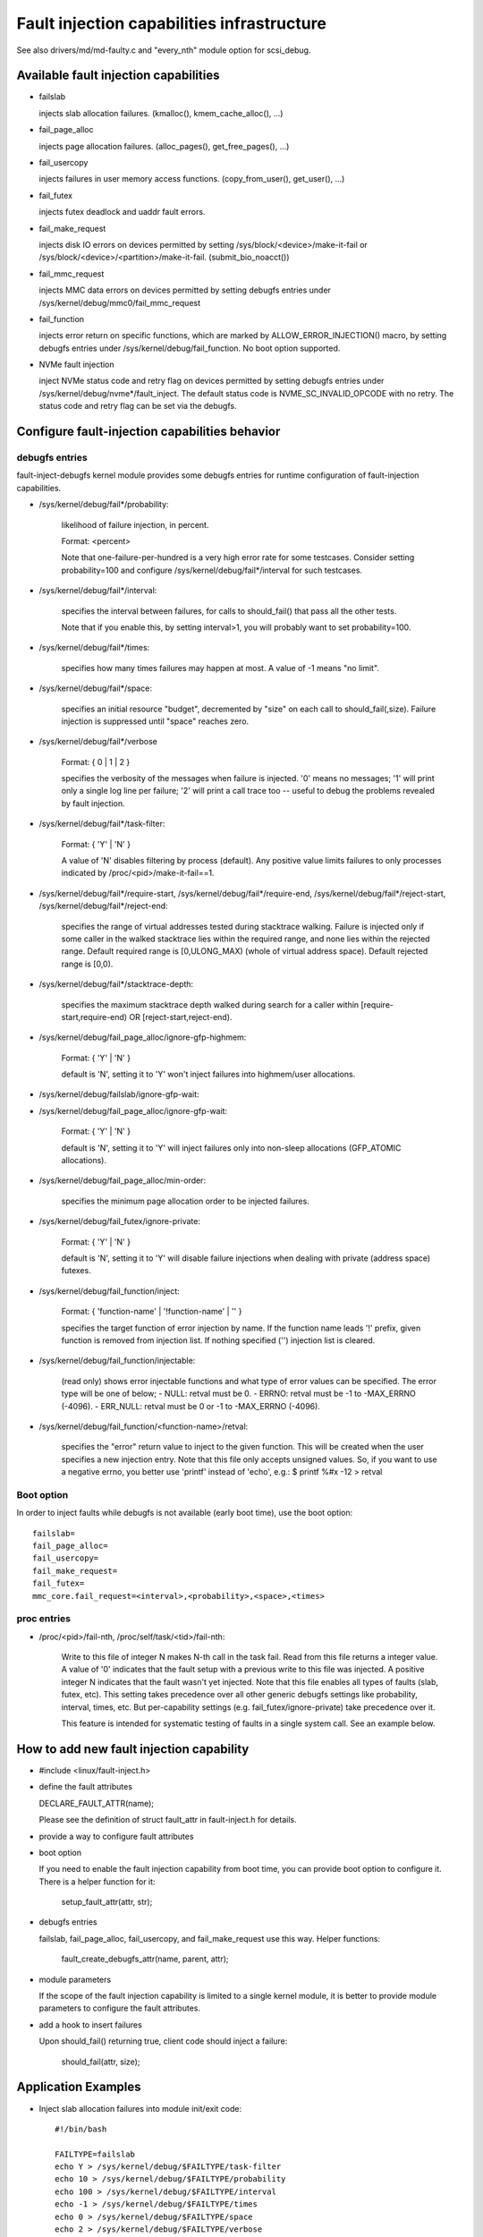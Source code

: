===========================================
Fault injection capabilities infrastructure
===========================================

See also drivers/md/md-faulty.c and "every_nth" module option for scsi_debug.


Available fault injection capabilities
--------------------------------------

- failslab

  injects slab allocation failures. (kmalloc(), kmem_cache_alloc(), ...)

- fail_page_alloc

  injects page allocation failures. (alloc_pages(), get_free_pages(), ...)

- fail_usercopy

  injects failures in user memory access functions. (copy_from_user(), get_user(), ...)

- fail_futex

  injects futex deadlock and uaddr fault errors.

- fail_make_request

  injects disk IO errors on devices permitted by setting
  /sys/block/<device>/make-it-fail or
  /sys/block/<device>/<partition>/make-it-fail. (submit_bio_noacct())

- fail_mmc_request

  injects MMC data errors on devices permitted by setting
  debugfs entries under /sys/kernel/debug/mmc0/fail_mmc_request

- fail_function

  injects error return on specific functions, which are marked by
  ALLOW_ERROR_INJECTION() macro, by setting debugfs entries
  under /sys/kernel/debug/fail_function. No boot option supported.

- NVMe fault injection

  inject NVMe status code and retry flag on devices permitted by setting
  debugfs entries under /sys/kernel/debug/nvme*/fault_inject. The default
  status code is NVME_SC_INVALID_OPCODE with no retry. The status code and
  retry flag can be set via the debugfs.


Configure fault-injection capabilities behavior
-----------------------------------------------

debugfs entries
^^^^^^^^^^^^^^^

fault-inject-debugfs kernel module provides some debugfs entries for runtime
configuration of fault-injection capabilities.

- /sys/kernel/debug/fail*/probability:

	likelihood of failure injection, in percent.

	Format: <percent>

	Note that one-failure-per-hundred is a very high error rate
	for some testcases.  Consider setting probability=100 and configure
	/sys/kernel/debug/fail*/interval for such testcases.

- /sys/kernel/debug/fail*/interval:

	specifies the interval between failures, for calls to
	should_fail() that pass all the other tests.

	Note that if you enable this, by setting interval>1, you will
	probably want to set probability=100.

- /sys/kernel/debug/fail*/times:

	specifies how many times failures may happen at most. A value of -1
	means "no limit".

- /sys/kernel/debug/fail*/space:

	specifies an initial resource "budget", decremented by "size"
	on each call to should_fail(,size).  Failure injection is
	suppressed until "space" reaches zero.

- /sys/kernel/debug/fail*/verbose

	Format: { 0 | 1 | 2 }

	specifies the verbosity of the messages when failure is
	injected.  '0' means no messages; '1' will print only a single
	log line per failure; '2' will print a call trace too -- useful
	to debug the problems revealed by fault injection.

- /sys/kernel/debug/fail*/task-filter:

	Format: { 'Y' | 'N' }

	A value of 'N' disables filtering by process (default).
	Any positive value limits failures to only processes indicated by
	/proc/<pid>/make-it-fail==1.

- /sys/kernel/debug/fail*/require-start,
  /sys/kernel/debug/fail*/require-end,
  /sys/kernel/debug/fail*/reject-start,
  /sys/kernel/debug/fail*/reject-end:

	specifies the range of virtual addresses tested during
	stacktrace walking.  Failure is injected only if some caller
	in the walked stacktrace lies within the required range, and
	none lies within the rejected range.
	Default required range is [0,ULONG_MAX) (whole of virtual address space).
	Default rejected range is [0,0).

- /sys/kernel/debug/fail*/stacktrace-depth:

	specifies the maximum stacktrace depth walked during search
	for a caller within [require-start,require-end) OR
	[reject-start,reject-end).

- /sys/kernel/debug/fail_page_alloc/ignore-gfp-highmem:

	Format: { 'Y' | 'N' }

	default is 'N', setting it to 'Y' won't inject failures into
	highmem/user allocations.

- /sys/kernel/debug/failslab/ignore-gfp-wait:
- /sys/kernel/debug/fail_page_alloc/ignore-gfp-wait:

	Format: { 'Y' | 'N' }

	default is 'N', setting it to 'Y' will inject failures
	only into non-sleep allocations (GFP_ATOMIC allocations).

- /sys/kernel/debug/fail_page_alloc/min-order:

	specifies the minimum page allocation order to be injected
	failures.

- /sys/kernel/debug/fail_futex/ignore-private:

	Format: { 'Y' | 'N' }

	default is 'N', setting it to 'Y' will disable failure injections
	when dealing with private (address space) futexes.

- /sys/kernel/debug/fail_function/inject:

	Format: { 'function-name' | '!function-name' | '' }

	specifies the target function of error injection by name.
	If the function name leads '!' prefix, given function is
	removed from injection list. If nothing specified ('')
	injection list is cleared.

- /sys/kernel/debug/fail_function/injectable:

	(read only) shows error injectable functions and what type of
	error values can be specified. The error type will be one of
	below;
	- NULL:	retval must be 0.
	- ERRNO: retval must be -1 to -MAX_ERRNO (-4096).
	- ERR_NULL: retval must be 0 or -1 to -MAX_ERRNO (-4096).

- /sys/kernel/debug/fail_function/<function-name>/retval:

	specifies the "error" return value to inject to the given function.
	This will be created when the user specifies a new injection entry.
	Note that this file only accepts unsigned values. So, if you want to
	use a negative errno, you better use 'printf' instead of 'echo', e.g.:
	$ printf %#x -12 > retval

Boot option
^^^^^^^^^^^

In order to inject faults while debugfs is not available (early boot time),
use the boot option::

	failslab=
	fail_page_alloc=
	fail_usercopy=
	fail_make_request=
	fail_futex=
	mmc_core.fail_request=<interval>,<probability>,<space>,<times>

proc entries
^^^^^^^^^^^^

- /proc/<pid>/fail-nth,
  /proc/self/task/<tid>/fail-nth:

	Write to this file of integer N makes N-th call in the task fail.
	Read from this file returns a integer value. A value of '0' indicates
	that the fault setup with a previous write to this file was injected.
	A positive integer N indicates that the fault wasn't yet injected.
	Note that this file enables all types of faults (slab, futex, etc).
	This setting takes precedence over all other generic debugfs settings
	like probability, interval, times, etc. But per-capability settings
	(e.g. fail_futex/ignore-private) take precedence over it.

	This feature is intended for systematic testing of faults in a single
	system call. See an example below.

How to add new fault injection capability
-----------------------------------------

- #include <linux/fault-inject.h>

- define the fault attributes

  DECLARE_FAULT_ATTR(name);

  Please see the definition of struct fault_attr in fault-inject.h
  for details.

- provide a way to configure fault attributes

- boot option

  If you need to enable the fault injection capability from boot time, you can
  provide boot option to configure it. There is a helper function for it:

	setup_fault_attr(attr, str);

- debugfs entries

  failslab, fail_page_alloc, fail_usercopy, and fail_make_request use this way.
  Helper functions:

	fault_create_debugfs_attr(name, parent, attr);

- module parameters

  If the scope of the fault injection capability is limited to a
  single kernel module, it is better to provide module parameters to
  configure the fault attributes.

- add a hook to insert failures

  Upon should_fail() returning true, client code should inject a failure:

	should_fail(attr, size);

Application Examples
--------------------

- Inject slab allocation failures into module init/exit code::

    #!/bin/bash

    FAILTYPE=failslab
    echo Y > /sys/kernel/debug/$FAILTYPE/task-filter
    echo 10 > /sys/kernel/debug/$FAILTYPE/probability
    echo 100 > /sys/kernel/debug/$FAILTYPE/interval
    echo -1 > /sys/kernel/debug/$FAILTYPE/times
    echo 0 > /sys/kernel/debug/$FAILTYPE/space
    echo 2 > /sys/kernel/debug/$FAILTYPE/verbose
    echo 1 > /sys/kernel/debug/$FAILTYPE/ignore-gfp-wait

    faulty_system()
    {
	bash -c "echo 1 > /proc/self/make-it-fail && exec $*"
    }

    if [ $# -eq 0 ]
    then
	echo "Usage: $0 modulename [ modulename ... ]"
	exit 1
    fi

    for m in $*
    do
	echo inserting $m...
	faulty_system modprobe $m

	echo removing $m...
	faulty_system modprobe -r $m
    done

------------------------------------------------------------------------------

- Inject page allocation failures only for a specific module::

    #!/bin/bash

    FAILTYPE=fail_page_alloc
    module=$1

    if [ -z $module ]
    then
	echo "Usage: $0 <modulename>"
	exit 1
    fi

    modprobe $module

    if [ ! -d /sys/module/$module/sections ]
    then
	echo Module $module is not loaded
	exit 1
    fi

    cat /sys/module/$module/sections/.text > /sys/kernel/debug/$FAILTYPE/require-start
    cat /sys/module/$module/sections/.data > /sys/kernel/debug/$FAILTYPE/require-end

    echo N > /sys/kernel/debug/$FAILTYPE/task-filter
    echo 10 > /sys/kernel/debug/$FAILTYPE/probability
    echo 100 > /sys/kernel/debug/$FAILTYPE/interval
    echo -1 > /sys/kernel/debug/$FAILTYPE/times
    echo 0 > /sys/kernel/debug/$FAILTYPE/space
    echo 2 > /sys/kernel/debug/$FAILTYPE/verbose
    echo 1 > /sys/kernel/debug/$FAILTYPE/ignore-gfp-wait
    echo 1 > /sys/kernel/debug/$FAILTYPE/ignore-gfp-highmem
    echo 10 > /sys/kernel/debug/$FAILTYPE/stacktrace-depth

    trap "echo 0 > /sys/kernel/debug/$FAILTYPE/probability" SIGINT SIGTERM EXIT

    echo "Injecting errors into the module $module... (interrupt to stop)"
    sleep 1000000

------------------------------------------------------------------------------

- Inject open_ctree error while btrfs mount::

    #!/bin/bash

    rm -f testfile.img
    dd if=/dev/zero of=testfile.img bs=1M seek=1000 count=1
    DEVICE=$(losetup --show -f testfile.img)
    mkfs.btrfs -f $DEVICE
    mkdir -p tmpmnt

    FAILTYPE=fail_function
    FAILFUNC=open_ctree
    echo $FAILFUNC > /sys/kernel/debug/$FAILTYPE/inject
    printf %#x -12 > /sys/kernel/debug/$FAILTYPE/$FAILFUNC/retval
    echo N > /sys/kernel/debug/$FAILTYPE/task-filter
    echo 100 > /sys/kernel/debug/$FAILTYPE/probability
    echo 0 > /sys/kernel/debug/$FAILTYPE/interval
    echo -1 > /sys/kernel/debug/$FAILTYPE/times
    echo 0 > /sys/kernel/debug/$FAILTYPE/space
    echo 1 > /sys/kernel/debug/$FAILTYPE/verbose

    mount -t btrfs $DEVICE tmpmnt
    if [ $? -ne 0 ]
    then
	echo "SUCCESS!"
    else
	echo "FAILED!"
	umount tmpmnt
    fi

    echo > /sys/kernel/debug/$FAILTYPE/inject

    rmdir tmpmnt
    losetup -d $DEVICE
    rm testfile.img


Tool to run command with failslab or fail_page_alloc
----------------------------------------------------
In order to make it easier to accomplish the tasks mentioned above, we can use
tools/testing/fault-injection/failcmd.sh.  Please run a command
"./tools/testing/fault-injection/failcmd.sh --help" for more information and
see the following examples.

Examples:

Run a command "make -C tools/testing/selftests/ run_tests" with injecting slab
allocation failure::

	# ./tools/testing/fault-injection/failcmd.sh \
		-- make -C tools/testing/selftests/ run_tests

Same as above except to specify 100 times failures at most instead of one time
at most by default::

	# ./tools/testing/fault-injection/failcmd.sh --times=100 \
		-- make -C tools/testing/selftests/ run_tests

Same as above except to inject page allocation failure instead of slab
allocation failure::

	# env FAILCMD_TYPE=fail_page_alloc \
		./tools/testing/fault-injection/failcmd.sh --times=100 \
		-- make -C tools/testing/selftests/ run_tests

Systematic faults using fail-nth
---------------------------------

The following code systematically faults 0-th, 1-st, 2-nd and so on
capabilities in the socketpair() system call::

  #include <sys/types.h>
  #include <sys/stat.h>
  #include <sys/socket.h>
  #include <sys/syscall.h>
  #include <fcntl.h>
  #include <unistd.h>
  #include <string.h>
  #include <stdlib.h>
  #include <stdio.h>
  #include <errno.h>

  int main()
  {
	int i, err, res, fail_nth, fds[2];
	char buf[128];

	system("echo N > /sys/kernel/debug/failslab/ignore-gfp-wait");
	sprintf(buf, "/proc/self/task/%ld/fail-nth", syscall(SYS_gettid));
	fail_nth = open(buf, O_RDWR);
	for (i = 1;; i++) {
		sprintf(buf, "%d", i);
		write(fail_nth, buf, strlen(buf));
		res = socketpair(AF_LOCAL, SOCK_STREAM, 0, fds);
		err = errno;
		pread(fail_nth, buf, sizeof(buf), 0);
		if (res == 0) {
			close(fds[0]);
			close(fds[1]);
		}
		printf("%d-th fault %c: res=%d/%d\n", i, atoi(buf) ? 'N' : 'Y',
			res, err);
		if (atoi(buf))
			break;
	}
	return 0;
  }

An example output::

	1-th fault Y: res=-1/23
	2-th fault Y: res=-1/23
	3-th fault Y: res=-1/12
	4-th fault Y: res=-1/12
	5-th fault Y: res=-1/23
	6-th fault Y: res=-1/23
	7-th fault Y: res=-1/23
	8-th fault Y: res=-1/12
	9-th fault Y: res=-1/12
	10-th fault Y: res=-1/12
	11-th fault Y: res=-1/12
	12-th fault Y: res=-1/12
	13-th fault Y: res=-1/12
	14-th fault Y: res=-1/12
	15-th fault Y: res=-1/12
	16-th fault N: res=0/12
